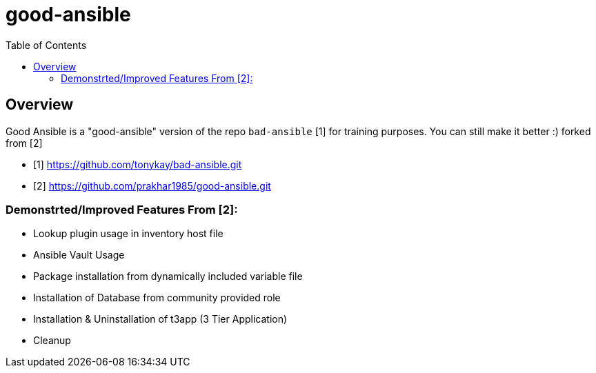 :toc: macro

= good-ansible

toc::[]

== Overview

Good Ansible is a "good-ansible" version of the repo `bad-ansible` [1] for training
purposes. You can still make it better :) forked from [2]

* [1] https://github.com/tonykay/bad-ansible.git
* [2] https://github.com/prakhar1985/good-ansible.git

=== Demonstrted/Improved Features From [2]:
* Lookup plugin usage in inventory host file
* Ansible Vault Usage
* Package installation from dynamically included variable file
* Installation of Database from community provided role
* Installation & Uninstallation of t3app (3 Tier Application) 
* Cleanup
